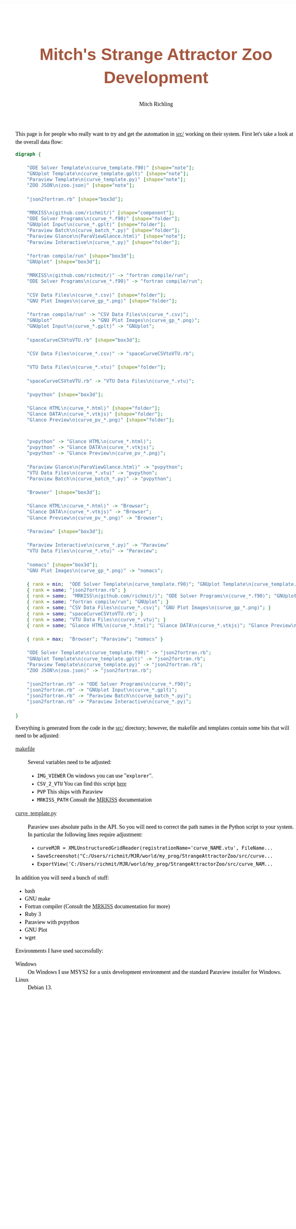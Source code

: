# -*- Mode:Org; Coding:utf-8; fill-column:158 -*-
# ######################################################################################################################################################.H.S.##
# FILE:        index.org
#+TITLE:       Mitch's Strange Attractor Zoo Development
#+AUTHOR:      Mitch Richling
#+EMAIL:       http://www.mitchr.me/
#+DESCRIPTION: StrangeAttractorZoo
#+KEYWORDS:    MRKISS
#+LANGUAGE:    en
#+OPTIONS:     num:t toc:nil \n:nil @:t ::t |:t ^:nil -:t f:t *:t <:t skip:nil d:nil todo:t pri:nil H:5 p:t author:t html-scripts:nil 
# FIXME: When uncommented the following line will render latex equations as images embedded into exported HTML, when commented MathJax will be used
# #+OPTIONS:     tex:dvipng
# FIXME: Select ONE of the three TODO lines below
# #+SEQ_TODO:    ACTION:NEW(t!) ACTION:ASSIGNED(a!@) ACTION:WORK(w!) ACTION:HOLD(h@) | ACTION:FUTURE(f) ACTION:DONE(d!) ACTION:CANCELED(c!)
# #+SEQ_TODO:    TODO:NEW(T!)                        TODO:WORK(W!)   TODO:HOLD(H@)   |                  TODO:DONE(D!)   TODO:CANCELED(C!)
#+SEQ_TODO:    TODO:NEW(t)                         TODO:WORK(w)    TODO:HOLD(h)    | TODO:FUTURE(f)   TODO:DONE(d)    TODO:CANCELED(c)
#+PROPERTY: header-args :eval never-export
#+HTML_HEAD: <style>body { width: 95%; margin: 2% auto; font-size: 18px; line-height: 1.4em; font-family: Georgia, serif; color: black; background-color: white; }</style>
# Change max-width to get wider output -- also note #content style below
#+HTML_HEAD: <style>body { min-width: 500px; max-width: 1024px; }</style>
#+HTML_HEAD: <style>h1,h2,h3,h4,h5,h6 { color: #A5573E; line-height: 1em; font-family: Helvetica, sans-serif; }</style>
#+HTML_HEAD: <style>h1,h2,h3 { line-height: 1.4em; }</style>
#+HTML_HEAD: <style>h1.title { font-size: 3em; }</style>
#+HTML_HEAD: <style>.subtitle { font-size: 0.6em; }</style>
#+HTML_HEAD: <style>h4,h5,h6 { font-size: 1em; }</style>
#+HTML_HEAD: <style>.org-src-container { border: 1px solid #ccc; box-shadow: 3px 3px 3px #eee; font-family: Lucida Console, monospace; font-size: 80%; margin: 0px; padding: 0px 0px; position: relative; }</style>
#+HTML_HEAD: <style>.org-src-container>pre { line-height: 1.2em; padding-top: 1.5em; margin: 0.5em; background-color: #404040; color: white; overflow: auto; }</style>
#+HTML_HEAD: <style>.org-src-container>pre:before { display: block; position: absolute; background-color: #b3b3b3; top: 0; right: 0; padding: 0 0.2em 0 0.4em; border-bottom-left-radius: 8px; border: 0; color: white; font-size: 100%; font-family: Helvetica, sans-serif;}</style>
#+HTML_HEAD: <style>pre.example { white-space: pre-wrap; white-space: -moz-pre-wrap; white-space: -o-pre-wrap; font-family: Lucida Console, monospace; font-size: 80%; background: #404040; color: white; display: block; padding: 0em; border: 2px solid black; }</style>
#+HTML_HEAD: <style>blockquote { margin-bottom: 0.5em; padding: 0.5em; background-color: #FFF8DC; border-left: 2px solid #A5573E; border-left-color: rgb(255, 228, 102); display: block; margin-block-start: 1em; margin-block-end: 1em; margin-inline-start: 5em; margin-inline-end: 5em; } </style>
# Change the following to get wider output -- also note body style above
#+HTML_HEAD: <style>#content { max-width: 60em; }</style>
#+HTML_LINK_HOME: https://www.mitchr.me/
#+HTML_LINK_UP: https://github.com/richmit/StrangeAttractorZoo/
# ######################################################################################################################################################.H.E.##


This page is for people who really want to try and get the automation in [[https://github.com/richmit/StrangeAttractorZoo/blob/main/src/][src/]] working on
their system.  First let's take a look at the overall data flow:

#+BEGIN_SRC dot :file ./pics/dataflow.svg  :cmdline -Kdot -Tsvg
digraph {

    "ODE Solver Template\n(curve_template.f90)" [shape="note"];
    "GNUplot Template\n(curve_template.gplt)" [shape="note"];
    "Paraview Template\n(curve_template.py)" [shape="note"];
    "ZOO JSON\n(zoo.json)" [shape="note"];
   
    "json2fortran.rb" [shape="box3d"];

    "MRKISS\n(github.com/richmit/)" [shape="component"];
    "ODE Solver Programs\n(curve_*.f90)" [shape="folder"];
    "GNUplot Input\n(curve_*.gplt)" [shape="folder"];
    "Paraview Batch\n(curve_batch_*.py)" [shape="folder"];
    "Paraview Glance\n(ParaViewGlance.html)" [shape="note"];
    "Paraview Interactive\n(curve_*.py)" [shape="folder"];

    "fortran compile/run" [shape="box3d"];
    "GNUplot" [shape="box3d"];

    "MRKISS\n(github.com/richmit/)" -> "fortran compile/run";
    "ODE Solver Programs\n(curve_*.f90)" -> "fortran compile/run";

    "CSV Data Files\n(curve_*.csv)" [shape="folder"];
    "GNU Plot Images\n(curve_gp_*.png)" [shape="folder"];

    "fortran compile/run" -> "CSV Data Files\n(curve_*.csv)";
    "GNUplot"             -> "GNU Plot Images\n(curve_gp_*.png)";
    "GNUplot Input\n(curve_*.gplt)" -> "GNUplot";

    "spaceCurveCSVtoVTU.rb" [shape="box3d"];

    "CSV Data Files\n(curve_*.csv)" -> "spaceCurveCSVtoVTU.rb";

    "VTU Data Files\n(curve_*.vtu)" [shape="folder"];

    "spaceCurveCSVtoVTU.rb" -> "VTU Data Files\n(curve_*.vtu)";

    "pvpython" [shape="box3d"];

    "Glance HTML\n(curve_*.html)" [shape="folder"];
    "Glance DATA\n(curve_*.vtkjs)" [shape="folder"];
    "Glance Preview\n(curve_pv_*.png)" [shape="folder"];

    
    "pvpython" -> "Glance HTML\n(curve_*.html)";
    "pvpython" -> "Glance DATA\n(curve_*.vtkjs)";
    "pvpython" -> "Glance Preview\n(curve_pv_*.png)";

    "Paraview Glance\n(ParaViewGlance.html)" -> "pvpython";
    "VTU Data Files\n(curve_*.vtu)" -> "pvpython";
    "Paraview Batch\n(curve_batch_*.py)" -> "pvpython";

    "Browser" [shape="box3d"];

    "Glance HTML\n(curve_*.html)" -> "Browser";
    "Glance DATA\n(curve_*.vtkjs)" -> "Browser";
    "Glance Preview\n(curve_pv_*.png)" -> "Browser";

    "Paraview" [shape="box3d"];

    "Paraview Interactive\n(curve_*.py)" -> "Paraview"
    "VTU Data Files\n(curve_*.vtu)" -> "Paraview";

    "nomacs" [shape="box3d"];
    "GNU Plot Images\n(curve_gp_*.png)" -> "nomacs";

    { rank = min;  "ODE Solver Template\n(curve_template.f90)"; "GNUplot Template\n(curve_template.gplt)"; "Paraview Template\n(curve_template.py)"; "ZOO JSON\n(zoo.json)" }
    { rank = same; "json2fortran.rb"; }
    { rank = same;  "MRKISS\n(github.com/richmit/)"; "ODE Solver Programs\n(curve_*.f90)"; "GNUplot Input\n(curve_*.gplt)"; "Paraview Batch\n(curve_batch_*.py)"; "Paraview Glance\n(ParaViewGlance.html)"; "Paraview Interactive\n(curve_*.py)"; }
    { rank = same; "fortran compile/run"; "GNUplot"; }
    { rank = same; "CSV Data Files\n(curve_*.csv)"; "GNU Plot Images\n(curve_gp_*.png)"; }
    { rank = same; "spaceCurveCSVtoVTU.rb"; }
    { rank = same; "VTU Data Files\n(curve_*.vtu)"; }
    { rank = same; "Glance HTML\n(curve_*.html)"; "Glance DATA\n(curve_*.vtkjs)"; "Glance Preview\n(curve_pv_*.png)"; }

    { rank = max;  "Browser"; "Paraview"; "nomacs" }

    "ODE Solver Template\n(curve_template.f90)" -> "json2fortran.rb";
    "GNUplot Template\n(curve_template.gplt)" -> "json2fortran.rb";
    "Paraview Template\n(curve_template.py)" -> "json2fortran.rb";
    "ZOO JSON\n(zoo.json)" -> "json2fortran.rb";

    "json2fortran.rb" -> "ODE Solver Programs\n(curve_*.f90)";
    "json2fortran.rb" -> "GNUplot Input\n(curve_*.gplt)";
    "json2fortran.rb" -> "Paraview Batch\n(curve_batch_*.py)";
    "json2fortran.rb" -> "Paraview Interactive\n(curve_*.py)";

}
#+END_SRC

#+ATTR_HTML: :width 90% :align center
#+RESULTS:
[[file:./pics/dataflow.svg]]

Everything is generated from the code in the [[https://github.com/richmit/StrangeAttractorZoo/blob/main/src/][src/]] directory; however, the makefile and
templates contain some bits that will need to be adjusted:

 - [[https://github.com/richmit/StrangeAttractorZoo/blob/main/src/makefile][makefile]] ::
   Several variables need to be adjusted:
   - ~IMG_VIEWER~ On windows you can use "~explorer~".
   - ~CSV_2_VTU~ You can find this script [[https://github.com/richmit/ex-VTK/blob/main/xml_files/spaceCurveCSVtoVTU.rb][here]]
   - ~PVP~ This ships with Paraview
   - ~MRKISS_PATH~ Consult the [[https://github.com/richmit/MRKISS][MRKISS]] documentation
 - [[https://github.com/richmit/StrangeAttractorZoo/blob/main/src/curve_template.py][curve_template.py]] ::
   Paraview uses absolute paths in the API.  So you will need to correct the path names in the Python script to your system.  In particular the following lines require adjustment:
   - ~curveMJR = XMLUnstructuredGridReader(registrationName='curve_NAME.vtu', FileName...~
   - ~SaveScreenshot("C:/Users/richmit/MJR/world/my_prog/StrangeAttractorZoo/src/curve...~
   - ~ExportView('C:/Users/richmit/MJR/world/my_prog/StrangeAttractorZoo/src/curve_NAM...~

In addition you will need a bunch of stuff:
  - bash
  - GNU make
  - Fortran compiler (Consult the [[https://github.com/richmit/MRKISS][MRKISS]] documentation for more)
  - Ruby 3
  - Paraview with pvpython
  - GNU Plot
  - wget

Environments I have used successfully:
 - Windows ::
   On Windows I use MSYS2 for a unix development environment and the standard Paraview installer for Windows.
 - Linux ::
   Debian 13.
